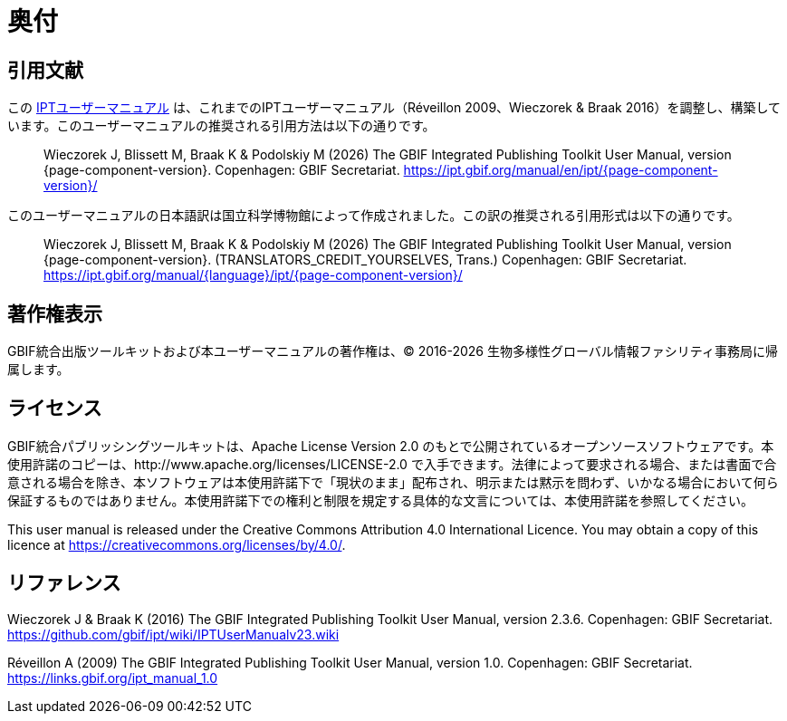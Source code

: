 = 奥付

== 引用文献

// If English
ifeval::["{language}" == "en"]
This user manual adapts and builds upon the previous IPT User Manuals (Réveillon 2009, Wieczorek & Braak 2016). The recommended citation for this user manual is as follows:
endif::[]
// Else
ifeval::["{language}" != "en"]
この link:https://ipt.gbif.org/manual/ja/[IPTユーザーマニュアル] は、これまでのIPTユーザーマニュアル（Réveillon 2009、Wieczorek & Braak 2016）を調整し、構築しています。このユーザーマニュアルの推奨される引用方法は以下の通りです。
// Endif
endif::[]

// English user manual citation
[quote]
Wieczorek J, Blissett M, Braak K & Podolskiy M ({localyear}) The GBIF Integrated Publishing Toolkit User Manual, version {page-component-version}. Copenhagen: GBIF Secretariat. https://ipt.gbif.org/manual/en/ipt/{page-component-version}/

// If not English
ifeval::["{language}" != "en"]
このユーザーマニュアルの日本語訳は国立科学博物館によって作成されました。この訳の推奨される引用形式は以下の通りです。

// Translated user manual citation
[quote]
Wieczorek J, Blissett M, Braak K & Podolskiy M ({localyear}) The GBIF Integrated Publishing Toolkit User Manual, version {page-component-version}. (TRANSLATORS_CREDIT_YOURSELVES, Trans.) Copenhagen: GBIF Secretariat. https://ipt.gbif.org/manual/{language}/ipt/{page-component-version}/
// Endif
endif::[]

== 著作権表示

GBIF統合出版ツールキットおよび本ユーザーマニュアルの著作権は、© 2016-{localyear} 生物多様性グローバル情報ファシリティ事務局に帰属します。

== ライセンス

GBIF統合パブリッシングツールキットは、Apache License Version 2.0 のもとで公開されているオープンソースソフトウェアです。本使用許諾のコピーは、http://www.apache.org/licenses/LICENSE-2.0 で入手できます。法律によって要求される場合、または書面で合意される場合を除き、本ソフトウェアは本使用許諾下で「現状のまま」配布され、明示または黙示を問わず、いかなる場合において何ら保証するものではありません。本使用許諾下での権利と制限を規定する具体的な文言については、本使用許諾を参照してください。

This user manual is released under the Creative Commons Attribution 4.0 International Licence. You may obtain a copy of this licence at https://creativecommons.org/licenses/by/4.0/.

== リファレンス

// GitHub and Google Code versions
Wieczorek J & Braak K (2016) The GBIF Integrated Publishing Toolkit User Manual, version 2.3.6. Copenhagen: GBIF Secretariat. https://github.com/gbif/ipt/wiki/IPTUserManualv23.wiki

// https://storage.googleapis.com/google-code-archive-downloads/v2/code.google.com/gbif-providertoolkit/GBIF_IPT_User_Manual_1.0.pdf
Réveillon A (2009) The GBIF Integrated Publishing Toolkit User Manual, version 1.0. Copenhagen: GBIF Secretariat. https://links.gbif.org/ipt_manual_1.0
